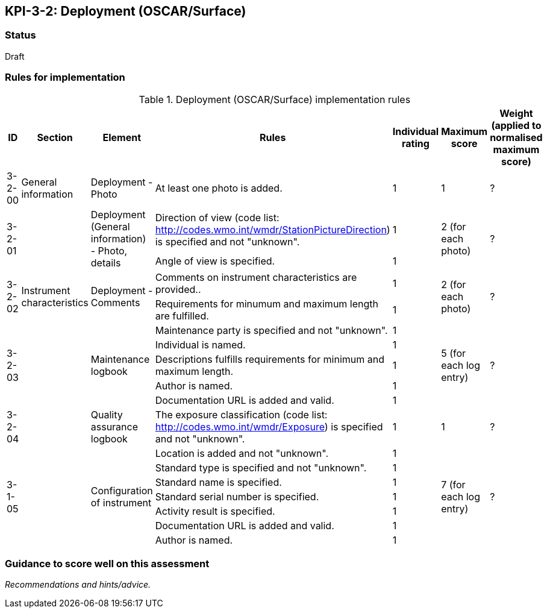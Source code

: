 == KPI-3-2: 	Deployment (OSCAR/Surface)

=== Status

Draft

=== Rules for implementation

.Deployment (OSCAR/Surface) implementation rules
|===
|ID |Section |Element |Rules |Individual rating |Maximum score | Weight (applied to normalised maximum score)

|3-2-00
|General information
|Deployment - Photo
|At least one photo is added.
|1
|1
|?

.2+|3-2-01
.2+|
.2+|Deployment (General information) - Photo, details
|Direction of view (code list: http://codes.wmo.int/wmdr/StationPictureDirection) is specified and not "unknown".|1 .2+|2 (for each photo) .2+|?
|Angle of view is specified.|1 

.2+|3-2-02
.2+|Instrument characteristics
.2+|Deployment - Comments
|Comments on instrument characteristics are provided..|1 .2+|2 (for each photo) .2+|?
|Requirements for minumum and maximum length are fulfilled.|1

.5+|3-2-03
.5+|
.5+|Maintenance logbook
|Maintenance party is specified and not "unknown".|1 .5+|5 (for each log entry) .5+|?
|Individual is named.|1
|Descriptions fulfills requirements for minimum and maximum length.|1
|Author is named.|1
|Documentation URL is added and valid.|1

|3-2-04
|
|Quality assurance logbook
|The exposure classification (code list: http://codes.wmo.int/wmdr/Exposure) is specified and not "unknown".
|1
|1
|?

.7+|3-1-05
.7+|
.7+|Configuration of instrument
|Location is added and not "unknown".|1 .7+|7 (for each log entry) .7+|?
|Standard type is specified and not "unknown".|1
|Standard name is specified.|1
|Standard serial number is specified.|1
|Activity result is specified.|1
|Documentation URL is added and valid.|1
|Author is named.|1

|===

=== Guidance to score well on this assessment

_Recommendations and hints/advice._
